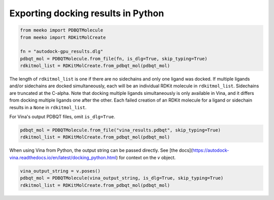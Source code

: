 Exporting docking results in Python
===================================

.. code-block:: python

    from meeko import PDBQTMolecule
    from meeko import RDKitMolCreate
    
    fn = "autodock-gpu_results.dlg"
    pdbqt_mol = PDBQTMolecule.from_file(fn, is_dlg=True, skip_typing=True)
    rdkitmol_list = RDKitMolCreate.from_pdbqt_mol(pdbqt_mol)

The length of ``rdkitmol_list`` is one if there are no sidechains and only one
ligand was docked.
If multiple ligands and/or sidechains are docked simultaneously, each will be
an individual RDKit molecule in ``rdkitmol_list``.
Sidechains are truncated at the C-alpha.
Note that docking multiple
ligands simultaneously is only available in Vina, and it differs from docking
multiple ligands one after the other. Each failed creation of an RDKit molecule
for a ligand or sidechain results in a ``None`` in ``rdkitmol_list``.

For Vina's output PDBQT files, omit ``is_dlg=True``.

.. code-block:: python

    pdbqt_mol = PDBQTMolecule.from_file("vina_results.pdbqt", skip_typing=True)
    rdkitmol_list = RDKitMolCreate.from_pdbqt_mol(pdbqt_mol)

When using Vina from Python, the output string can be passed directly.
See [the docs](https://autodock-vina.readthedocs.io/en/latest/docking_python.html)
for context on the `v` object.

.. code-block:: python

    vina_output_string = v.poses()
    pdbqt_mol = PDBQTMolecule(vina_output_string, is_dlg=True, skip_typing=True)
    rdkitmol_list = RDKitMolCreate.from_pdbqt_mol(pdbqt_mol)
